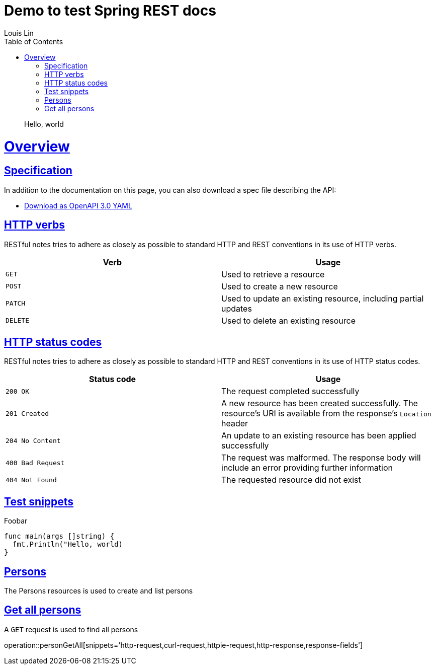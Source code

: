 = Demo to test Spring REST docs
Louis Lin;
:doctype: book
:icons: font
:source-highlighter: highlightjs
:toc: left
:toclevels: 4
:sectlinks:
:operation-curl-request-title: Example request
:operation-http-response-title: Example response

> Hello, world

[[overview]]
= Overview

== Specification

In addition to the documentation on this page, you can also download a spec file describing the API:

* link:openapi-3.0.yml[Download as OpenAPI 3.0 YAML]

[[overview-http-verbs]]
== HTTP verbs

RESTful notes tries to adhere as closely as possible to standard HTTP and REST conventions in its
use of HTTP verbs.

|===
| Verb | Usage

| `GET`
| Used to retrieve a resource

| `POST`
| Used to create a new resource

| `PATCH`
| Used to update an existing resource, including partial updates

| `DELETE`
| Used to delete an existing resource
|===

[[overview-http-status-codes]]
== HTTP status codes

RESTful notes tries to adhere as closely as possible to standard HTTP and REST conventions in its
use of HTTP status codes.

|===
| Status code | Usage

| `200 OK`
| The request completed successfully

| `201 Created`
| A new resource has been created successfully. The resource's URI is available from the response's
`Location` header

| `204 No Content`
| An update to an existing resource has been applied successfully

| `400 Bad Request`
| The request was malformed. The response body will include an error providing further information

| `404 Not Found`
| The requested resource did not exist
|===

[[test-snippets]]
== Test snippets

Foobar

[source,go]
----
func main(args []string) {
  fmt.Println("Hello, world)
}
----

[[resources-persons]]
== Persons

The Persons resources is used to create and list persons

[[resources-persons-list]]
== Get all persons

A `GET` request is used to find all persons

operation::personGetAll[snippets='http-request,curl-request,httpie-request,http-response,response-fields']
